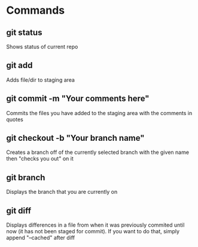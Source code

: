 * Commands
** git status
 Shows status of current repo

** git add
 Adds file/dir to staging area

** git commit -m "Your comments here"
 Commits the files you have added to the staging area with the
 comments in quotes

** git checkout -b "Your branch name"
 Creates a branch off of the currently selected branch with the given
 name then "checks you out" on it

** git branch
 Displays the branch that you are currently on

** git diff
 Displays differences in a file from when it was previously commited
 until now (it has not been staged for commit). If you want to do
 that, simply append "--cached" after diff
